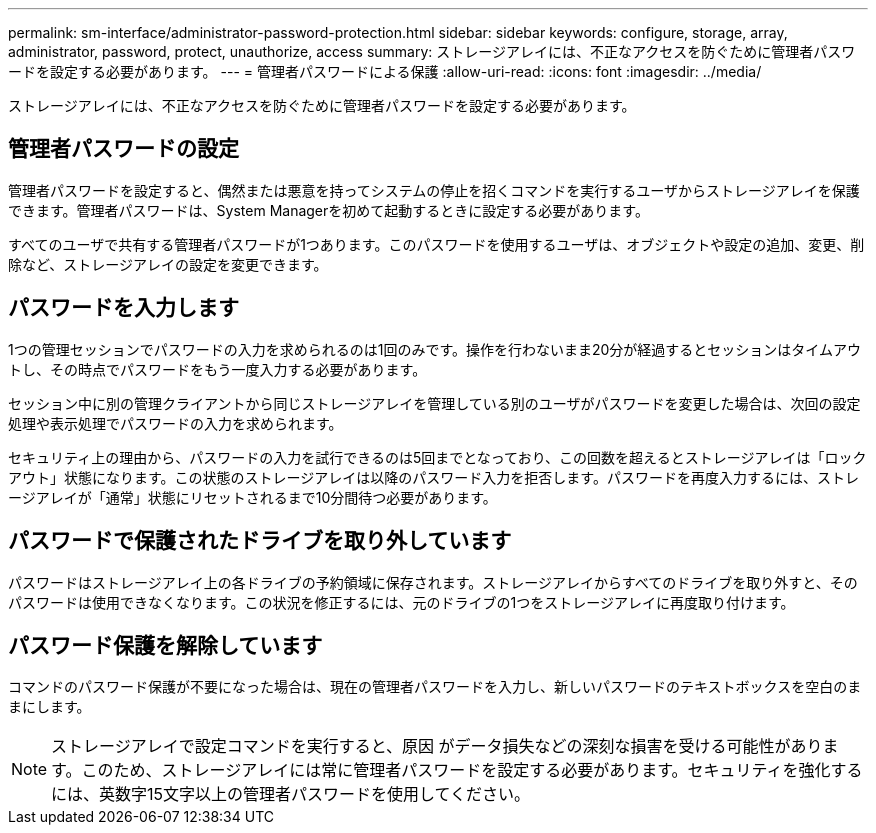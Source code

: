 ---
permalink: sm-interface/administrator-password-protection.html 
sidebar: sidebar 
keywords: configure, storage, array, administrator, password, protect, unauthorize, access 
summary: ストレージアレイには、不正なアクセスを防ぐために管理者パスワードを設定する必要があります。 
---
= 管理者パスワードによる保護
:allow-uri-read: 
:icons: font
:imagesdir: ../media/


[role="lead"]
ストレージアレイには、不正なアクセスを防ぐために管理者パスワードを設定する必要があります。



== 管理者パスワードの設定

管理者パスワードを設定すると、偶然または悪意を持ってシステムの停止を招くコマンドを実行するユーザからストレージアレイを保護できます。管理者パスワードは、System Managerを初めて起動するときに設定する必要があります。

すべてのユーザで共有する管理者パスワードが1つあります。このパスワードを使用するユーザは、オブジェクトや設定の追加、変更、削除など、ストレージアレイの設定を変更できます。



== パスワードを入力します

1つの管理セッションでパスワードの入力を求められるのは1回のみです。操作を行わないまま20分が経過するとセッションはタイムアウトし、その時点でパスワードをもう一度入力する必要があります。

セッション中に別の管理クライアントから同じストレージアレイを管理している別のユーザがパスワードを変更した場合は、次回の設定処理や表示処理でパスワードの入力を求められます。

セキュリティ上の理由から、パスワードの入力を試行できるのは5回までとなっており、この回数を超えるとストレージアレイは「ロックアウト」状態になります。この状態のストレージアレイは以降のパスワード入力を拒否します。パスワードを再度入力するには、ストレージアレイが「通常」状態にリセットされるまで10分間待つ必要があります。



== パスワードで保護されたドライブを取り外しています

パスワードはストレージアレイ上の各ドライブの予約領域に保存されます。ストレージアレイからすべてのドライブを取り外すと、そのパスワードは使用できなくなります。この状況を修正するには、元のドライブの1つをストレージアレイに再度取り付けます。



== パスワード保護を解除しています

コマンドのパスワード保護が不要になった場合は、現在の管理者パスワードを入力し、新しいパスワードのテキストボックスを空白のままにします。

[NOTE]
====
ストレージアレイで設定コマンドを実行すると、原因 がデータ損失などの深刻な損害を受ける可能性があります。このため、ストレージアレイには常に管理者パスワードを設定する必要があります。セキュリティを強化するには、英数字15文字以上の管理者パスワードを使用してください。

====
